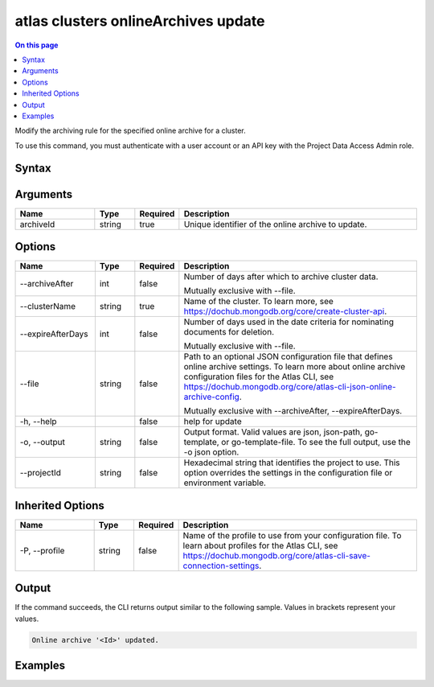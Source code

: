 .. _atlas-clusters-onlineArchives-update:

====================================
atlas clusters onlineArchives update
====================================

.. default-domain:: mongodb

.. contents:: On this page
   :local:
   :backlinks: none
   :depth: 1
   :class: singlecol

Modify the archiving rule for the specified online archive for a cluster.

To use this command, you must authenticate with a user account or an API key with the Project Data Access Admin role.

Syntax
------

.. code-block::
   :caption: Command Syntax

   atlas clusters onlineArchives update <archiveId> [options]

.. Code end marker, please don't delete this comment

Arguments
---------

.. list-table::
   :header-rows: 1
   :widths: 20 10 10 60

   * - Name
     - Type
     - Required
     - Description
   * - archiveId
     - string
     - true
     - Unique identifier of the online archive to update.

Options
-------

.. list-table::
   :header-rows: 1
   :widths: 20 10 10 60

   * - Name
     - Type
     - Required
     - Description
   * - --archiveAfter
     - int
     - false
     - Number of days after which to archive cluster data.

       Mutually exclusive with --file.
   * - --clusterName
     - string
     - true
     - Name of the cluster. To learn more, see https://dochub.mongodb.org/core/create-cluster-api.
   * - --expireAfterDays
     - int
     - false
     - Number of days used in the date criteria for nominating documents for deletion.

       Mutually exclusive with --file.
   * - --file
     - string
     - false
     - Path to an optional JSON configuration file that defines online archive settings. To learn more about online archive configuration files for the Atlas CLI, see https://dochub.mongodb.org/core/atlas-cli-json-online-archive-config.

       Mutually exclusive with --archiveAfter, --expireAfterDays.
   * - -h, --help
     - 
     - false
     - help for update
   * - -o, --output
     - string
     - false
     - Output format. Valid values are json, json-path, go-template, or go-template-file. To see the full output, use the -o json option.
   * - --projectId
     - string
     - false
     - Hexadecimal string that identifies the project to use. This option overrides the settings in the configuration file or environment variable.

Inherited Options
-----------------

.. list-table::
   :header-rows: 1
   :widths: 20 10 10 60

   * - Name
     - Type
     - Required
     - Description
   * - -P, --profile
     - string
     - false
     - Name of the profile to use from your configuration file. To learn about profiles for the Atlas CLI, see https://dochub.mongodb.org/core/atlas-cli-save-connection-settings.

Output
------

If the command succeeds, the CLI returns output similar to the following sample. Values in brackets represent your values.

.. code-block::

   Online archive '<Id>' updated.
   

Examples
--------

.. code-block::
   :copyable: false

   # Update the archiving rule to archive after 5 days for the online archive with the ID 5f189832e26ec075e10c32d3 for the cluster named myCluster:
   atlas clusters onlineArchives update 5f189832e26ec075e10c32d3 --clusterName --archiveAfter 5 myCluster --output json
